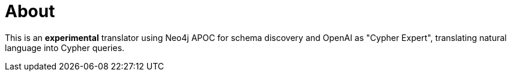 = About

This is an *experimental* translator using Neo4j APOC for schema discovery and OpenAI as "Cypher Expert", translating natural language into Cypher queries.
